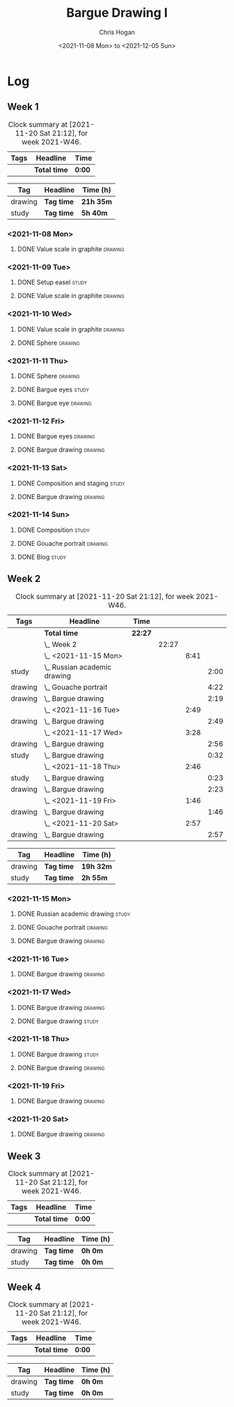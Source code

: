#+TITLE: Bargue Drawing I
#+AUTHOR: Chris Hogan
#+DATE: <2021-11-08 Mon> to <2021-12-05 Sun>
#+STARTUP: nologdone

* Log
** Week 1
  #+BEGIN: clocktable :scope subtree :maxlevel 6 :block thisweek :tags t
  #+CAPTION: Clock summary at [2021-11-20 Sat 21:12], for week 2021-W46.
  | Tags | Headline     | Time   |
  |------+--------------+--------|
  |      | *Total time* | *0:00* |
  #+END:
  
  #+BEGIN: clocktable-by-tag :maxlevel 6 :match ("drawing" "study")
  | Tag     | Headline   | Time (h)  |
  |---------+------------+-----------|
  | drawing | *Tag time* | *21h 35m* |
  |---------+------------+-----------|
  | study   | *Tag time* | *5h 40m*  |
  
  #+END:
*** <2021-11-08 Mon>
**** DONE Value scale in graphite                                   :drawing:
     :LOGBOOK:
     CLOCK: [2021-11-08 Mon 18:13]--[2021-11-08 Mon 21:14] =>  3:01
     :END:
*** <2021-11-09 Tue>
**** DONE Setup easel                                                 :study:
     :LOGBOOK:
     CLOCK: [2021-11-09 Tue 18:34]--[2021-11-09 Tue 20:06] =>  1:32
     :END:
**** DONE Value scale in graphite                                   :drawing:
     :LOGBOOK:
     CLOCK: [2021-11-09 Tue 20:06]--[2021-11-09 Tue 21:02] =>  0:56
     :END:
*** <2021-11-10 Wed>
**** DONE Value scale in graphite                                   :drawing:
     :LOGBOOK:
     CLOCK: [2021-11-10 Wed 18:05]--[2021-11-10 Wed 19:20] =>  1:15
     :END:
**** DONE Sphere                                                    :drawing:
     :LOGBOOK:
     CLOCK: [2021-11-10 Wed 20:45]--[2021-11-10 Wed 21:25] =>  0:40
     CLOCK: [2021-11-10 Wed 19:20]--[2021-11-10 Wed 20:21] =>  1:01
     :END:
*** <2021-11-11 Thu>
**** DONE Sphere                                                    :drawing:
     :LOGBOOK:
     CLOCK: [2021-11-11 Thu 18:04]--[2021-11-11 Thu 19:09] =>  1:05
     :END:
**** DONE Bargue eyes                                                 :study:
     :LOGBOOK:
     CLOCK: [2021-11-11 Thu 19:09]--[2021-11-11 Thu 19:36] =>  0:27
     :END:
**** DONE Bargue eye                                                :drawing:
     :LOGBOOK:
     CLOCK: [2021-11-11 Thu 19:36]--[2021-11-11 Thu 20:57] =>  1:21
     :END:
*** <2021-11-12 Fri>
**** DONE Bargue eyes                                               :drawing:
     :LOGBOOK:
     CLOCK: [2021-11-12 Fri 18:33]--[2021-11-12 Fri 20:17] =>  1:44
     :END:
**** DONE Bargue drawing                                            :drawing:
     :LOGBOOK:
     CLOCK: [2021-11-12 Fri 20:28]--[2021-11-12 Fri 21:16] =>  0:48
     CLOCK: [2021-11-12 Fri 20:17]--[2021-11-12 Fri 20:28] =>  0:11
     :END:
*** <2021-11-13 Sat>
**** DONE Composition and staging                                     :study:
     :LOGBOOK:
     CLOCK: [2021-11-13 Sat 12:33]--[2021-11-13 Sat 13:28] =>  0:55
     CLOCK: [2021-11-13 Sat 08:21]--[2021-11-13 Sat 09:33] =>  1:12
     :END:
**** DONE Bargue drawing                                            :drawing:
     :LOGBOOK:
     CLOCK: [2021-11-13 Sat 18:09]--[2021-11-13 Sat 20:16] =>  2:07
     CLOCK: [2021-11-13 Sat 14:12]--[2021-11-13 Sat 16:21] =>  2:09
     CLOCK: [2021-11-13 Sat 09:33]--[2021-11-13 Sat 11:20] =>  1:47
     :END:
*** <2021-11-14 Sun>
**** DONE Composition                                                 :study:
     :LOGBOOK:
     CLOCK: [2021-11-14 Sun 09:52]--[2021-11-14 Sun 10:47] =>  0:55
     :END:
**** DONE Gouache portrait                                          :drawing:
     :LOGBOOK:
     CLOCK: [2021-11-14 Sun 18:03]--[2021-11-14 Sun 19:23] =>  1:20
     CLOCK: [2021-11-14 Sun 14:00]--[2021-11-14 Sun 14:58] =>  0:58
     CLOCK: [2021-11-14 Sun 10:49]--[2021-11-14 Sun 12:01] =>  1:12
     :END:
**** DONE Blog                                                        :study:
     :LOGBOOK:
     CLOCK: [2021-11-14 Sun 19:38]--[2021-11-14 Sun 20:17] =>  0:39
     :END:
** Week 2
  #+BEGIN: clocktable :scope subtree :maxlevel 6 :block thisweek :tags t
  #+CAPTION: Clock summary at [2021-11-20 Sat 21:12], for week 2021-W46.
  | Tags    | Headline                         | Time    |       |      |      |
  |---------+----------------------------------+---------+-------+------+------|
  |         | *Total time*                     | *22:27* |       |      |      |
  |---------+----------------------------------+---------+-------+------+------|
  |         | \_  Week 2                       |         | 22:27 |      |      |
  |         | \_    <2021-11-15 Mon>           |         |       | 8:41 |      |
  | study   | \_      Russian academic drawing |         |       |      | 2:00 |
  | drawing | \_      Gouache portrait         |         |       |      | 4:22 |
  | drawing | \_      Bargue drawing           |         |       |      | 2:19 |
  |         | \_    <2021-11-16 Tue>           |         |       | 2:49 |      |
  | drawing | \_      Bargue drawing           |         |       |      | 2:49 |
  |         | \_    <2021-11-17 Wed>           |         |       | 3:28 |      |
  | drawing | \_      Bargue drawing           |         |       |      | 2:56 |
  | study   | \_      Bargue drawing           |         |       |      | 0:32 |
  |         | \_    <2021-11-18 Thu>           |         |       | 2:46 |      |
  | study   | \_      Bargue drawing           |         |       |      | 0:23 |
  | drawing | \_      Bargue drawing           |         |       |      | 2:23 |
  |         | \_    <2021-11-19 Fri>           |         |       | 1:46 |      |
  | drawing | \_      Bargue drawing           |         |       |      | 1:46 |
  |         | \_    <2021-11-20 Sat>           |         |       | 2:57 |      |
  | drawing | \_      Bargue drawing           |         |       |      | 2:57 |
  #+END:
  
  #+BEGIN: clocktable-by-tag :maxlevel 6 :match ("drawing" "study")
  | Tag     | Headline   | Time (h)  |
  |---------+------------+-----------|
  | drawing | *Tag time* | *19h 32m* |
  |---------+------------+-----------|
  | study   | *Tag time* | *2h 55m*  |
  
  #+END:
*** <2021-11-15 Mon>
**** DONE Russian academic drawing                                    :study:
     :LOGBOOK:
     CLOCK: [2021-11-15 Mon 07:00]--[2021-11-15 Mon 09:00] =>  2:00
     :END:
**** DONE Gouache portrait                                          :drawing:
     :LOGBOOK:
     CLOCK: [2021-11-15 Mon 18:08]--[2021-11-15 Mon 19:00] =>  0:52
     CLOCK: [2021-11-15 Mon 13:00]--[2021-11-15 Mon 16:30] =>  3:30
     :END:
**** DONE Bargue drawing                                            :drawing:
     :LOGBOOK:
     CLOCK: [2021-11-15 Mon 19:00]--[2021-11-15 Mon 21:19] =>  2:19
     :END:
*** <2021-11-16 Tue>
**** DONE Bargue drawing                                            :drawing:
     :LOGBOOK:
     CLOCK: [2021-11-16 Tue 18:08]--[2021-11-16 Tue 20:57] =>  2:49
     :END:
*** <2021-11-17 Wed>
**** DONE Bargue drawing                                            :drawing:
     :LOGBOOK:
     CLOCK: [2021-11-17 Wed 18:12]--[2021-11-17 Wed 21:08] =>  2:56
     :END:
**** DONE Bargue drawing                                              :study:
     :LOGBOOK:
     CLOCK: [2021-11-17 Wed 21:10]--[2021-11-17 Wed 21:42] =>  0:32
     :END:
*** <2021-11-18 Thu>
**** DONE Bargue drawing                                              :study:
     :LOGBOOK:
     CLOCK: [2021-11-18 Thu 16:42]--[2021-11-18 Thu 17:05] =>  0:23
     :END:
**** DONE Bargue drawing                                            :drawing:
     :LOGBOOK:
     CLOCK: [2021-11-18 Thu 18:24]--[2021-11-18 Thu 20:47] =>  2:23
     :END:
*** <2021-11-19 Fri>
**** DONE Bargue drawing                                            :drawing:
     :LOGBOOK:
     CLOCK: [2021-11-19 Fri 18:37]--[2021-11-19 Fri 20:23] =>  1:46
     :END:
*** <2021-11-20 Sat>
**** DONE Bargue drawing                                            :drawing:
     :LOGBOOK:
     CLOCK: [2021-11-20 Sat 19:45]--[2021-11-20 Sat 21:11] =>  1:26
     CLOCK: [2021-11-20 Sat 10:34]--[2021-11-20 Sat 12:05] =>  1:31
     :END:
** Week 3
  #+BEGIN: clocktable :scope subtree :maxlevel 6 :block thisweek :tags t
  #+CAPTION: Clock summary at [2021-11-20 Sat 21:12], for week 2021-W46.
  | Tags | Headline     | Time   |
  |------+--------------+--------|
  |      | *Total time* | *0:00* |
  #+END:
  
  #+BEGIN: clocktable-by-tag :maxlevel 6 :match ("drawing" "study")
  | Tag     | Headline   | Time (h) |
  |---------+------------+----------|
  | drawing | *Tag time* | *0h 0m*  |
  |---------+------------+----------|
  | study   | *Tag time* | *0h 0m*  |
  
  #+END:
** Week 4
  #+BEGIN: clocktable :scope subtree :maxlevel 6 :block thisweek :tags t
  #+CAPTION: Clock summary at [2021-11-20 Sat 21:12], for week 2021-W46.
  | Tags | Headline     | Time   |
  |------+--------------+--------|
  |      | *Total time* | *0:00* |
  #+END:
  
  #+BEGIN: clocktable-by-tag :maxlevel 6 :match ("drawing" "study")
  | Tag     | Headline   | Time (h) |
  |---------+------------+----------|
  | drawing | *Tag time* | *0h 0m*  |
  |---------+------------+----------|
  | study   | *Tag time* | *0h 0m*  |
  
  #+END:
